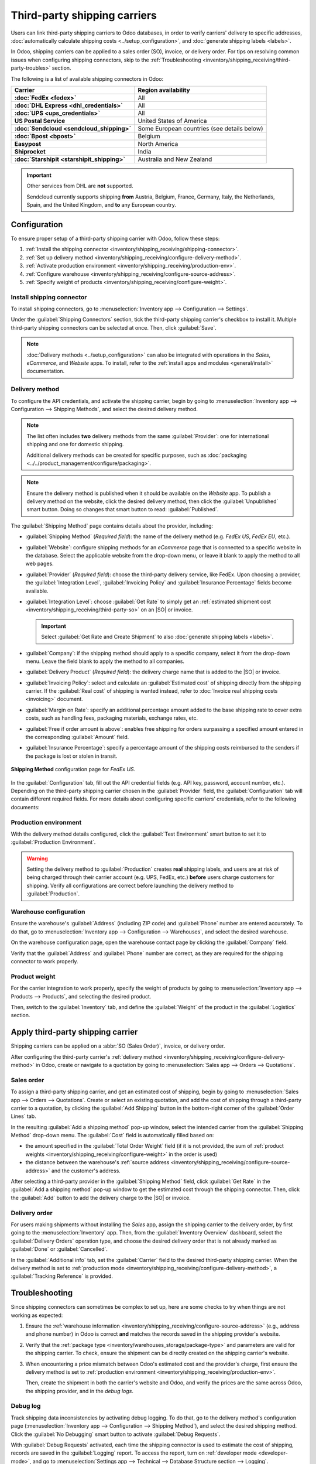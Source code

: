 =============================
Third-party shipping carriers
=============================

.. |SO| replace:: :abbr:`SO (Sales Order)`
.. |DO| replace:: :abbr:`DO (Delivery Order)`

.. _inventory/shipping/third_party:

Users can link third-party shipping carriers to Odoo databases, in order to verify carriers'
delivery to specific addresses, :doc:`automatically calculate shipping costs
<../setup_configuration>`, and :doc:`generate shipping labels <labels>`.

In Odoo, shipping carriers can be applied to a sales order (SO), invoice, or delivery order. For
tips on resolving common issues when configuring shipping connectors, skip to the
:ref:`Troubleshooting <inventory/shipping_receiving/third-party-troubles>` section.

.. seealso::
   - :doc:`dhl_credentials`
   - :doc:`sendcloud_shipping`
   - :doc:`ups_credentials`

The following is a list of available shipping connectors in Odoo:

.. list-table::
   :header-rows: 1
   :stub-columns: 1

   * - Carrier
     - Region availability
   * - :doc:`FedEx <fedex>`
     - All
   * - :doc:`DHL Express <dhl_credentials>`
     - All
   * - :doc:`UPS <ups_credentials>`
     - All
   * - US Postal Service
     - United States of America
   * - :doc:`Sendcloud <sendcloud_shipping>`
     - Some European countries (see details below)
   * - :doc:`Bpost <bpost>`
     - Belgium
   * - Easypost
     - North America
   * - Shiprocket
     - India
   * - :doc:`Starshipit <starshipit_shipping>`
     - Australia and New Zealand

.. important::
   Other services from DHL are **not** supported.

   Sendcloud currently supports shipping **from** Austria, Belgium, France, Germany, Italy, the
   Netherlands, Spain, and the United Kingdom, and **to** any European country.

Configuration
=============

To ensure proper setup of a third-party shipping carrier with Odoo, follow these steps:

#. :ref:`Install the shipping connector <inventory/shipping_receiving/shipping-connector>`.
#. :ref:`Set up delivery method <inventory/shipping_receiving/configure-delivery-method>`.
#. :ref:`Activate production environment <inventory/shipping_receiving/production-env>`.
#. :ref:`Configure warehouse <inventory/shipping_receiving/configure-source-address>`.
#. :ref:`Specify weight of products <inventory/shipping_receiving/configure-weight>`.

.. _inventory/shipping_receiving/shipping-connector:

Install shipping connector
--------------------------

To install shipping connectors, go to :menuselection:`Inventory app --> Configuration --> Settings`.

Under the :guilabel:`Shipping Connectors` section, tick the third-party shipping carrier's checkbox
to install it. Multiple third-party shipping connectors can be selected at once. Then, click
:guilabel:`Save`.

.. note::
   :doc:`Delivery methods <../setup_configuration>` can also be integrated with operations in the
   *Sales*, *eCommerce*, and *Website* apps. To install, refer to the :ref:`install apps and modules
   <general/install>` documentation.

.. image:: third_party_shipper/shipping-connectors.png
   :align: center
   :alt: Options of available shipping connectors in Odoo.

.. _inventory/shipping_receiving/configure-delivery-method:

Delivery method
---------------

To configure the API credentials, and activate the shipping carrier, begin by going to
:menuselection:`Inventory app --> Configuration --> Shipping Methods`, and select the desired
delivery method.

.. note::
   The list often includes **two** delivery methods from the same :guilabel:`Provider`: one for
   international shipping and one for domestic shipping.

   Additional delivery methods can be created for specific purposes, such as :doc:`packaging
   <../../product_management/configure/packaging>`.

.. seealso::
   :doc:`Configure delivery methods <../setup_configuration>`

.. note::
   Ensure the delivery method is published when it should be available on the *Website* app. To
   publish a delivery method on the website, click the desired delivery method, then click the
   :guilabel:`Unpublished` smart button. Doing so changes that smart button to read:
   :guilabel:`Published`.

.. _inventory/shipping_receiving/shipping-methods-details:

The :guilabel:`Shipping Method` page contains details about the provider, including:

- :guilabel:`Shipping Method` (*Required field*): the name of the delivery method (e.g. `FedEx US`,
  `FedEx EU`, etc.).
- :guilabel:`Website`: configure shipping methods for an *eCommerce* page that is connected to a
  specific website in the database. Select the applicable website from the drop-down menu, or leave
  it blank to apply the method to all web pages.
- :guilabel:`Provider` (*Required field*): choose the third-party delivery service, like FedEx. Upon
  choosing a provider, the :guilabel:`Integration Level`, :guilabel:`Invoicing Policy` and
  :guilabel:`Insurance Percentage` fields become available.
- :guilabel:`Integration Level`: choose :guilabel:`Get Rate` to simply get an :ref:`estimated
  shipment cost <inventory/shipping_receiving/third-party-so>` on an |SO| or invoice.

  .. important::
     Select :guilabel:`Get Rate and Create Shipment` to also :doc:`generate shipping labels
     <labels>`.

- :guilabel:`Company`: if the shipping method should apply to a specific company, select it from the
  drop-down menu. Leave the field blank to apply the method to all companies.
- :guilabel:`Delivery Product` (*Required field*): the delivery charge name that is added to the
  |SO| or invoice.
- :guilabel:`Invoicing Policy`: select and calculate an :guilabel:`Estimated cost` of shipping
  directly from the shipping carrier. If the :guilabel:`Real cost` of shipping is wanted instead,
  refer to :doc:`Invoice real shipping costs <invoicing>` document.
- :guilabel:`Margin on Rate`: specify an additional percentage amount added to the base shipping
  rate to cover extra costs, such as handling fees, packaging materials, exchange rates, etc.
- :guilabel:`Free if order amount is above`: enables free shipping for orders surpassing a specified
  amount entered in the corresponding :guilabel:`Amount` field.
- :guilabel:`Insurance Percentage`: specify a percentage amount of the shipping costs reimbursed to
  the senders if the package is lost or stolen in transit.

.. figure:: third_party_shipper/fedex.png
   :align: center
   :alt: Screenshot of a FedEx shipping method.

   **Shipping Method** configuration page for `FedEx US`.

In the :guilabel:`Configuration` tab, fill out the API credential fields (e.g. API key, password,
account number, etc.). Depending on the third-party shipping carrier chosen in the
:guilabel:`Provider` field, the :guilabel:`Configuration` tab will contain different required
fields. For more details about configuring specific carriers' credentials, refer to the following
documents:

.. seealso::
   - :doc:`DHL credentials <dhl_credentials>`
   - :doc:`Sendcloud credentials <sendcloud_shipping>`
   - :doc:`UPS credentials <ups_credentials>`

.. _inventory/shipping_receiving/production-env:

Production environment
----------------------

With the delivery method details configured, click the :guilabel:`Test Environment` smart button to
set it to :guilabel:`Production Environment`.

.. warning::
   Setting the delivery method to :guilabel:`Production` creates **real** shipping labels, and users
   are at risk of being charged through their carrier account (e.g. UPS, FedEx, etc.) **before**
   users charge customers for shipping. Verify all configurations are correct before launching the
   delivery method to :guilabel:`Production`.

.. image:: third_party_shipper/production.png
   :align: center
   :alt: Show the "Test Environment" smart button.

.. _inventory/shipping_receiving/configure-source-address:

Warehouse configuration
-----------------------

Ensure the warehouse's :guilabel:`Address` (including ZIP code) and :guilabel:`Phone` number are
entered accurately. To do that, go to :menuselection:`Inventory app --> Configuration -->
Warehouses`, and select the desired warehouse.

On the warehouse configuration page, open the warehouse contact page by clicking the
:guilabel:`Company` field.

.. image:: third_party_shipper/internal-link.png
   :align: center
   :alt: Highlight the "Company" field.

Verify that the :guilabel:`Address` and :guilabel:`Phone` number are correct, as they are required
for the shipping connector to work properly.

.. image:: third_party_shipper/company.png
   :align: center
   :alt: Show company address and phone number.

.. _inventory/shipping_receiving/configure-weight:

Product weight
--------------

For the carrier integration to work properly, specify the weight of products by going to
:menuselection:`Inventory app --> Products --> Products`, and selecting the desired product.

Then, switch to the :guilabel:`Inventory` tab, and define the :guilabel:`Weight` of the product in
the :guilabel:`Logistics` section.

.. image:: third_party_shipper/product-weight.png
   :align: center
   :alt: Display the "Weight" field in the Inventory tab of the product form.

.. _inventory/shipping_receiving/apply-third-party-carrier:

Apply third-party shipping carrier
==================================

Shipping carriers can be applied on a :abbr:`SO (Sales Order)`, invoice, or delivery order.

After configuring the third-party carrier's :ref:`delivery method
<inventory/shipping_receiving/configure-delivery-method>` in Odoo, create or navigate to a quotation
by going to :menuselection:`Sales app --> Orders --> Quotations`.

.. _inventory/shipping_receiving/third-party-so:

Sales order
-----------

To assign a third-party shipping carrier, and get an estimated cost of shipping, begin by going to
:menuselection:`Sales app --> Orders --> Quotations`. Create or select an existing quotation, and
add the cost of shipping through a third-party carrier to a quotation, by clicking the
:guilabel:`Add Shipping` button in the bottom-right corner of the :guilabel:`Order Lines` tab.

.. image:: third_party_shipper/add-shipping.png
   :align: center
   :alt: Show the "Add shipping" button at the bottom of a quotation.

In the resulting :guilabel:`Add a shipping method` pop-up window, select the intended carrier from
the :guilabel:`Shipping Method` drop-down menu. The :guilabel:`Cost` field is automatically filled
based on:

- the amount specified in the :guilabel:`Total Order Weight` field (if it is not provided, the sum
  of :ref:`product weights <inventory/shipping_receiving/configure-weight>` in the order is used)
- the distance between the warehouse's :ref:`source address
  <inventory/shipping_receiving/configure-source-address>` and the customer's address.

.. _inventory/shipping_receiving/third-party-rate:

After selecting a third-party provider in the :guilabel:`Shipping Method` field, click
:guilabel:`Get Rate` in the :guilabel:`Add a shipping method` pop-up window to get the estimated
cost through the shipping connector. Then, click the :guilabel:`Add` button to add the delivery
charge to the |SO| or invoice.

.. seealso::
   :doc:`Charge customers for shipping after product delivery <invoicing>`

.. _inventory/shipping_receiving/third-party-do:

Delivery order
--------------

For users making shipments without installing the *Sales* app, assign the shipping carrier to the
delivery order, by first going to the :menuselection:`Inventory` app. Then, from the
:guilabel:`Inventory Overview` dashboard, select the :guilabel:`Delivery Orders` operation type, and
choose the desired delivery order that is not already marked as :guilabel:`Done` or
:guilabel:`Cancelled`.

In the :guilabel:`Additional info` tab, set the :guilabel:`Carrier` field to the desired third-party
shipping carrier. When the delivery method is set to :ref:`production mode
<inventory/shipping_receiving/configure-delivery-method>`, a :guilabel:`Tracking Reference` is
provided.

.. seealso::
   :doc:`Generate shipping labels <labels>`

.. image:: third_party_shipper/delivery-info.png
   :align: center
   :alt: Show the delivery order's "Additional info" tab.

.. _inventory/shipping_receiving/third-party-troubles:

Troubleshooting
===============

Since shipping connectors can sometimes be complex to set up, here are some checks to try when
things are not working as expected:

#. Ensure the :ref:`warehouse information <inventory/shipping_receiving/configure-source-address>`
   (e.g., address and phone number) in Odoo is correct **and** matches the records saved in the
   shipping provider's website.
#. Verify that the :ref:`package type <inventory/warehouses_storage/package-type>` and parameters
   are valid for the shipping carrier. To check, ensure the shipment can be directly created on the
   shipping carrier's website.
#. When encountering a price mismatch between Odoo's estimated cost and the provider's charge, first
   ensure the delivery method is set to :ref:`production environment
   <inventory/shipping_receiving/production-env>`.

   Then, create the shipment in both the carrier's website and Odoo, and verify the prices are the
   same across Odoo, the shipping provider, and in the *debug logs*.

   .. example::
      When checking for a price mismatch in the debug logs, if the request says the package weighs
      six kilograms, but the response from FedEx says the package weights seven kilograms, it
      concludes that the issue is on FedEx's side.

Debug log
---------

Track shipping data inconsistencies by activating debug logging. To do that, go to the delivery
method's configuration page (:menuselection:`Inventory app --> Configuration --> Shipping
Method`), and select the desired shipping method. Click the :guilabel:`No Debugging` smart button to
activate :guilabel:`Debug Requests`.

.. image:: third_party_shipper/no-debug.png
   :align: center
   :alt: Show the "No Debug" smart button.

With :guilabel:`Debug Requests` activated, each time the shipping connector is used to estimate the
cost of shipping, records are saved in the :guilabel:`Logging` report. To access the report, turn on
:ref:`developer mode <developer-mode>`, and go to :menuselection:`Settings app --> Technical -->
Database Structure section --> Logging`.

.. note::
   Logs are created for a shipping method each time the :ref:`Get Rate
   <inventory/shipping_receiving/third-party-rate>` button is clicked on :abbr:`SOs (Sales Orders)`
   and invoices, **and** when a customer adds the shipping carrier to their order through the
   *Website* app.

.. image:: third_party_shipper/log.png
   :align: center
   :alt: Show how to find the "Logging" option from the "Technical" menu.

Click the *HTTP request* line item to open a detailed page, and verify the correct information is
sent from Odoo to the shipping carrier. In the *HTTP response*, verify that the same information is
received.

.. image:: third_party_shipper/logging.png
   :align: center
   :alt: Show debug request history in Settings > Technical > Logging.
